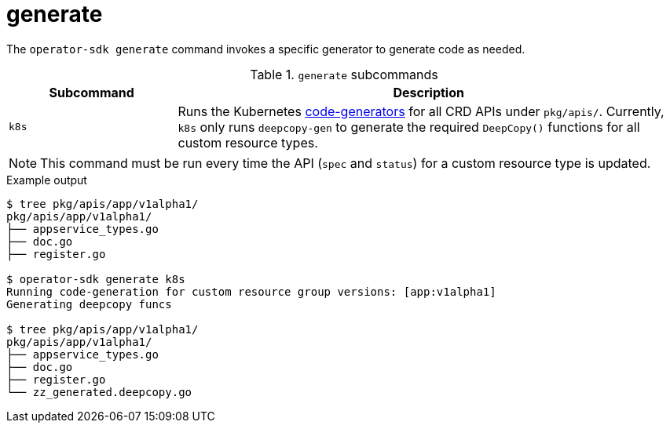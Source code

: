 [id='osdk-cli-reference-generate-{context}']
= generate

The `operator-sdk generate` command invokes a specific generator to generate
code as needed.

.`generate` subcommands
[options="header",cols="1,3"]
|===
|Subcommand |Description

|`k8s`
|Runs the Kubernetes
link:https://github.com/kubernetes/code-generator[code-generators] for all CRD
APIs under `pkg/apis/`. Currently, `k8s` only runs `deepcopy-gen` to generate
the required `DeepCopy()` functions for all custom resource types.
|===

[NOTE]
====
This command must be run every time the API (`spec` and `status`) for a custom
resource type is updated.
====

.Example output
----
$ tree pkg/apis/app/v1alpha1/
pkg/apis/app/v1alpha1/
├── appservice_types.go
├── doc.go
├── register.go

$ operator-sdk generate k8s
Running code-generation for custom resource group versions: [app:v1alpha1]
Generating deepcopy funcs

$ tree pkg/apis/app/v1alpha1/
pkg/apis/app/v1alpha1/
├── appservice_types.go
├── doc.go
├── register.go
└── zz_generated.deepcopy.go
----
